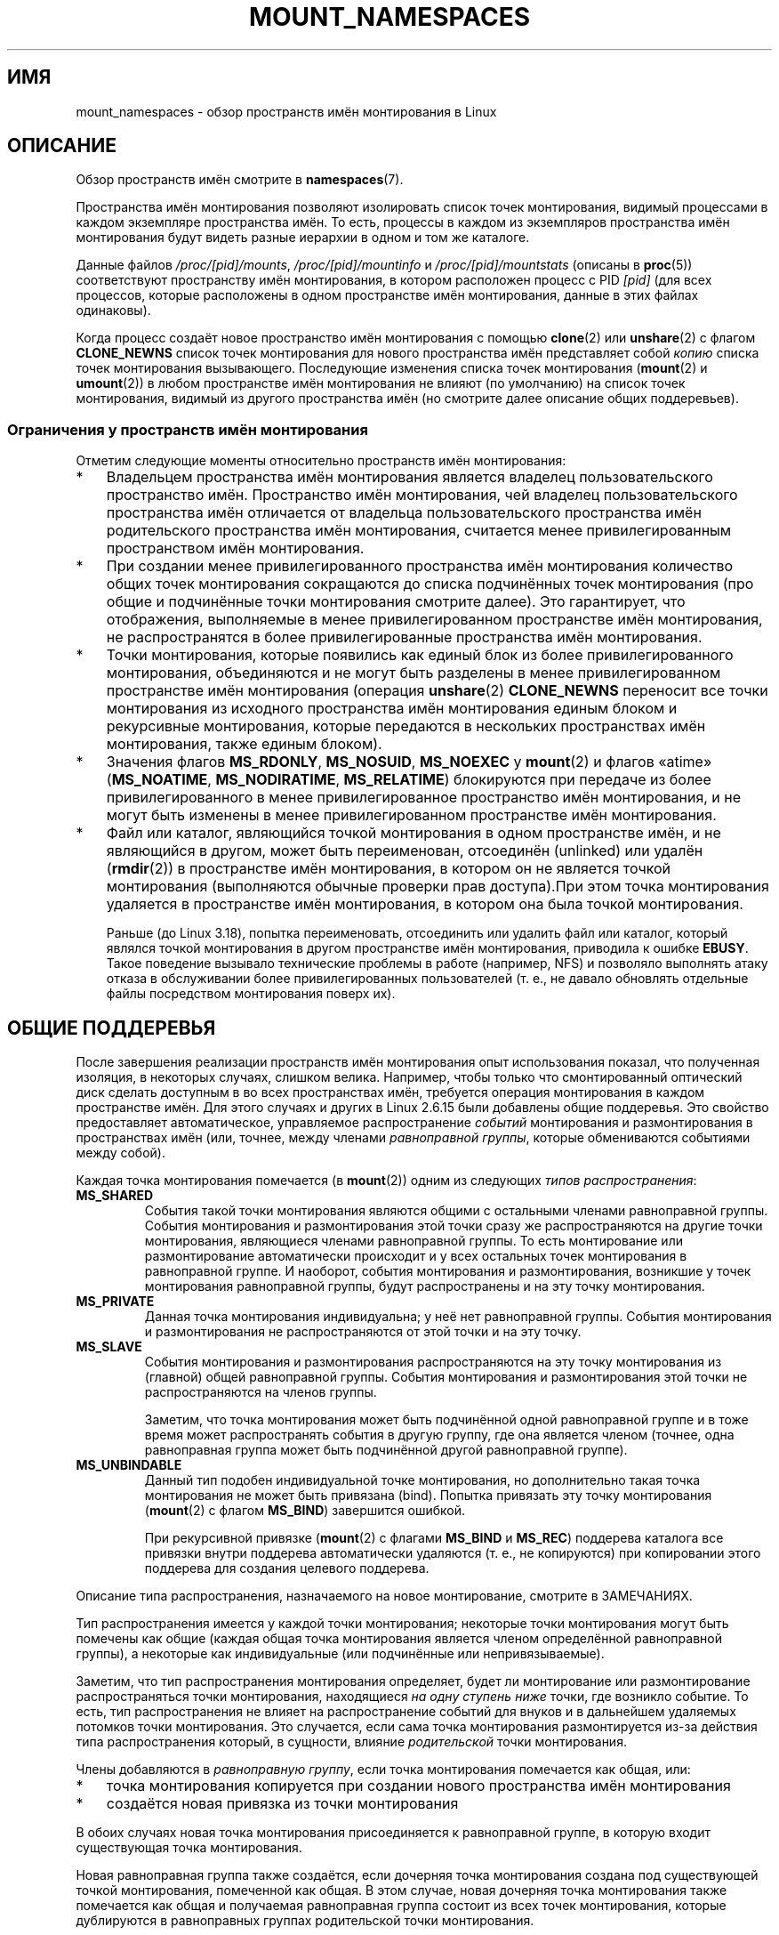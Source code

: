 .\" -*- mode: troff; coding: UTF-8 -*-
.\" Copyright (c) 2016, 2019 by Michael Kerrisk <mtk.manpages@gmail.com>
.\"
.\" %%%LICENSE_START(VERBATIM)
.\" Permission is granted to make and distribute verbatim copies of this
.\" manual provided the copyright notice and this permission notice are
.\" preserved on all copies.
.\"
.\" Permission is granted to copy and distribute modified versions of this
.\" manual under the conditions for verbatim copying, provided that the
.\" entire resulting derived work is distributed under the terms of a
.\" permission notice identical to this one.
.\"
.\" Since the Linux kernel and libraries are constantly changing, this
.\" manual page may be incorrect or out-of-date.  The author(s) assume no
.\" responsibility for errors or omissions, or for damages resulting from
.\" the use of the information contained herein.  The author(s) may not
.\" have taken the same level of care in the production of this manual,
.\" which is licensed free of charge, as they might when working
.\" professionally.
.\"
.\" Formatted or processed versions of this manual, if unaccompanied by
.\" the source, must acknowledge the copyright and authors of this work.
.\" %%%LICENSE_END
.\"
.\"
.\"*******************************************************************
.\"
.\" This file was generated with po4a. Translate the source file.
.\"
.\"*******************************************************************
.TH MOUNT_NAMESPACES 7 2019\-08\-02 Linux "Руководство программиста Linux"
.SH ИМЯ
mount_namespaces \- обзор пространств имён монтирования в Linux
.SH ОПИСАНИЕ
Обзор пространств имён смотрите в \fBnamespaces\fP(7).
.PP
Пространства имён монтирования позволяют изолировать список точек
монтирования, видимый процессами в каждом экземпляре пространства имён. То
есть, процессы в каждом из экземпляров пространства имён монтирования будут
видеть разные иерархии в одном и том же каталоге.
.PP
Данные файлов \fI/proc/[pid]/mounts\fP, \fI/proc/[pid]/mountinfo\fP и
\fI/proc/[pid]/mountstats\fP (описаны в \fBproc\fP(5)) соответствуют пространству
имён монтирования, в котором расположен процесс с PID \fI[pid]\fP (для всех
процессов, которые расположены в одном пространстве имён монтирования,
данные в этих файлах одинаковы).
.PP
.\"
.\" ============================================================
.\"
Когда процесс создаёт новое пространство имён монтирования с помощью
\fBclone\fP(2) или \fBunshare\fP(2)  с флагом \fBCLONE_NEWNS\fP список точек
монтирования для нового пространства имён представляет собой \fIкопию\fP списка
точек монтирования вызывающего. Последующие изменения списка точек
монтирования (\fBmount\fP(2) и \fBumount\fP(2)) в любом пространстве имён
монтирования не влияют (по умолчанию) на список точек монтирования, видимый
из другого пространства имён (но смотрите далее описание общих поддеревьев).
.SS "Ограничения у пространств имён монтирования"
Отметим следующие моменты относительно пространств имён монтирования:
.IP * 3
Владельцем пространства имён монтирования является владелец
пользовательского пространство имён. Пространство имён монтирования, чей
владелец пользовательского пространства имён отличается от владельца
пользовательского пространства имён родительского пространства имён
монтирования, считается менее привилегированным пространством имён
монтирования.
.IP *
При создании менее привилегированного пространства имён монтирования
количество общих точек монтирования сокращаются до списка подчинённых точек
монтирования (про общие и подчинённые точки монтирования смотрите
далее). Это гарантирует, что отображения, выполняемые в менее
привилегированном пространстве имён монтирования, не распространятся в более
привилегированные пространства имён монтирования.
.IP *
.\" FIXME .
.\"	What does "come as a single unit from more privileged mount" mean?
Точки монтирования, которые появились как единый блок из более
привилегированного монтирования, объединяются и не могут быть разделены в
менее привилегированном пространстве имён монтирования (операция
\fBunshare\fP(2) \fBCLONE_NEWNS\fP переносит все точки монтирования из исходного
пространства имён монтирования единым блоком и рекурсивные монтирования,
которые передаются в нескольких пространствах имён монтирования, также
единым блоком).
.IP *
.\" commit 9566d6742852c527bf5af38af5cbb878dad75705
.\" Author: Eric W. Biederman <ebiederm@xmission.com>
.\" Date:   Mon Jul 28 17:26:07 2014 -0700
.\"
.\"      mnt: Correct permission checks in do_remount
.\"
Значения флагов \fBMS_RDONLY\fP, \fBMS_NOSUID\fP, \fBMS_NOEXEC\fP у \fBmount\fP(2) и
флагов «atime» (\fBMS_NOATIME\fP, \fBMS_NODIRATIME\fP, \fBMS_RELATIME\fP) блокируются
при передаче из более привилегированного в менее привилегированное
пространство имён монтирования, и не могут быть изменены в менее
привилегированном пространстве имён монтирования.
.IP *
.\" (As of 3.18-rc1 (in Al Viro's 2014-08-30 vfs.git#for-next tree))
Файл или каталог, являющийся точкой монтирования в одном пространстве имён,
и не являющийся в другом, может быть переименован, отсоединён (unlinked) или
удалён (\fBrmdir\fP(2)) в пространстве имён монтирования, в котором он не
является точкой монтирования (выполняются обычные проверки прав доступа).При
этом точка монтирования удаляется в пространстве имён монтирования, в
котором она была точкой монтирования.
.IP
.\" mtk: The change was in Linux 3.18, I think, with this commit:
.\"     commit 8ed936b5671bfb33d89bc60bdcc7cf0470ba52fe
.\"     Author: Eric W. Biederman <ebiederman@twitter.com>
.\"     Date:   Tue Oct 1 18:33:48 2013 -0700
.\"
.\"         vfs: Lazily remove mounts on unlinked files and directories.
.\"
Раньше (до Linux 3.18), попытка переименовать, отсоединить или удалить файл
или каталог, который являлся точкой монтирования в другом пространстве имён
монтирования, приводила к ошибке \fBEBUSY\fP. Такое поведение вызывало
технические проблемы в работе (например, NFS) и позволяло выполнять атаку
отказа в обслуживании более привилегированных пользователей (т. е., не
давало обновлять отдельные файлы посредством монтирования поверх их).
.SH "ОБЩИЕ ПОДДЕРЕВЬЯ"
После завершения реализации пространств имён монтирования опыт использования
показал, что полученная изоляция, в некоторых случаях, слишком
велика. Например, чтобы только что смонтированный оптический диск сделать
доступным в во всех пространствах имён, требуется операция монтирования в
каждом пространстве имён. Для этого случаях и других в Linux 2.6.15 были
добавлены общие поддеревья. Это свойство предоставляет автоматическое,
управляемое распространение \fIсобытий\fP монтирования и размонтирования в
пространствах имён (или, точнее, между членами \fIравноправной группы\fP,
которые обмениваются событиями между собой).
.PP
Каждая точка монтирования помечается (в \fBmount\fP(2)) одним из следующих
\fIтипов распространения\fP:
.TP 
\fBMS_SHARED\fP
События такой точки монтирования являются общими с остальными членами
равноправной группы. События монтирования и размонтирования этой точки сразу
же распространяются на другие точки монтирования, являющиеся членами
равноправной группы. То есть монтирование или размонтирование автоматически
происходит и у всех остальных точек монтирования в равноправной группе. И
наоборот, события монтирования и размонтирования, возникшие у точек
монтирования равноправной группы, будут распространены и на эту точку
монтирования.
.TP 
\fBMS_PRIVATE\fP
Данная точка монтирования индивидуальна; у неё нет равноправной
группы. События монтирования и размонтирования не распространяются от этой
точки и на эту точку.
.TP 
\fBMS_SLAVE\fP
События монтирования и размонтирования распространяются на эту точку
монтирования из (главной) общей равноправной группы. События монтирования и
размонтирования этой точки не распространяются на членов группы.
.IP
Заметим, что точка монтирования может быть подчинённой одной равноправной
группе и в тоже время может распространять события в другую группу, где она
является членом (точнее, одна равноправная группа может быть подчинённой
другой равноправной группе).
.TP 
\fBMS_UNBINDABLE\fP
Данный тип подобен индивидуальной точке монтирования, но дополнительно такая
точка монтирования не может быть привязана (bind). Попытка привязать эту
точку монтирования (\fBmount\fP(2) с флагом \fBMS_BIND\fP) завершится ошибкой.
.IP
При рекурсивной привязке (\fBmount\fP(2) с флагами \fBMS_BIND\fP и \fBMS_REC\fP)
поддерева каталога все привязки внутри поддерева автоматически удаляются
(т. е., не копируются) при копировании этого поддерева для создания целевого
поддерева.
.PP
Описание типа распространения, назначаемого на новое монтирование, смотрите
в ЗАМЕЧАНИЯХ.
.PP
Тип распространения имеется у каждой точки монтирования; некоторые точки
монтирования могут быть помечены как общие (каждая общая точка монтирования
является членом определённой равноправной группы), а некоторые как
индивидуальные (или подчинённые или непривязываемые).
.PP
Заметим, что тип распространения монтирования определяет, будет ли
монтирование или размонтирование распространяться точки монтирования,
находящиеся \fIна одну ступень ниже\fP точки, где возникло событие. То есть,
тип распространения не влияет на распространение событий для внуков и в
дальнейшем удаляемых потомков точки монтирования. Это случается, если сама
точка монтирования размонтируется из\-за действия типа распространения
который, в сущности, влияние \fIродительской\fP точки монтирования.
.PP
Члены добавляются в \fIравноправную группу\fP, если точка монтирования
помечается как общая, или:
.IP * 3
точка монтирования копируется при создании нового пространства имён
монтирования
.IP *
создаётся новая привязка из точки монтирования
.PP
В обоих случаях новая точка монтирования присоединяется к равноправной
группе, в которую входит существующая точка монтирования.
.PP
Новая равноправная группа также создаётся, если дочерняя точка монтирования
создана под существующей точкой монтирования, помеченной как общая. В этом
случае, новая дочерняя точка монтирования также помечается как общая и
получаемая равноправная группа состоит из всех точек монтирования, которые
дублируются в равноправных группах родительской точки монтирования.
.PP
Точка монтирования перестаёт быть членом равноправной группы, когда
происходит её явное размонтирование или неявное из\-за удаления пространства
имён монтирования (из\-за отсутствия участвующих процессов).
.PP
Тип распространения точек монтирования в пространстве имён монтирования
может узнать через «необязательные поля» в файле \fI/proc/[pid]/mountinfo\fP
(описание файла смотрите в \fBproc\fP(5)). В необязательных полях этого файла
могут появляться следующие метки:
.TP 
\fIshared:X\fP
Эта точка монтирования является общей в равноправной группе \fIX\fP. Каждая
равноправная группа имеет автоматически генерируемый ядром уникальный
идентификатор, и у всех точек монтирования одной равноправной группы здесь
будет одинаковый идентификатор (эти идентификаторы начинаются с 1 и могут
повторно использоваться, когда в равноправной группе не останется членов).
.TP 
\fImaster:X\fP
Эта точка монтирования является подчинённой общей равноправной группе \fIX\fP.
.TP 
\fIpropagate_from:X\fP (начиная с Linux 2.6.26)
.\" commit 97e7e0f71d6d948c25f11f0a33878d9356d9579e
Эта точка монтирования является подчинённой и принимает события от общей
равноправной группы \fIX\fP. Данная метка всегда появляется вместе с меткой
\fImaster:X\fP. Здесь \fIX\fP это ближайшая главенствующая равноправная группа из
корневого каталога процесса. Если \fIX\fP является непосредственным владельцем
точки монтирования, или в том же корне нет ближайшей главенствующей
равноправной группы, то существует только поле \fImaster:X\fP, и поле
\fIpropagate_from:X\fP отсутствует. Подробности смотрите ниже.
.TP 
\fIunbindable\fP
Точка монтирования является непривязываемой.
.PP
Если нет ни одной из вышеперечисленных меток, то точка монтирования является
индивидуальной.
.SS "Пример MS_SHARED и MS_PRIVATE"
Предположим, что на терминале в первоначальном пространстве имён
монтирования мы помечаем одну точку монтирования как общую, а другую — как
индивидуальную, и затем смотрим точки монтирования в
\fI/proc/self/mountinfo\fP:
.PP
.in +4n
.EX
sh1# \fBmount \-\-make\-shared /mntS\fP
sh1# \fBmount \-\-make\-private /mntP\fP
sh1# \fBcat /proc/self/mountinfo | grep \(aq/mnt\(aq | sed \(aqs/ \- .*//\(aq\fP
77 61 8:17 / /mntS rw,relatime shared:1
83 61 8:15 / /mntP rw,relatime
.EE
.in
.PP
Из вывода \fI/proc/self/mountinfo\fP мы видим, что \fI/mntS\fP является общей
точкой монтирования в равноправной группе 1, и что \fI/mntP\fP не имеет
необязательных меток, то есть это индивидуальная точка монтирования. Первые
два поля в каждой записи этого файла содержат уникальный идентификатор этой
точки монтирования и идентификатор точки монтирования родительской точки
монтирования. Далее в файле мы видим, что родительская точка монтирования
\fI/mntS\fP и \fI/mntP\fP является корневым каталогом, \fI/\fP, которая смонтирована
как индивидуальная:
.PP
.in +4n
.EX
sh1# \fBcat /proc/self/mountinfo | awk \(aq$1 == 61\(aq | sed \(aqs/ \- .*//\(aq\fP
61 0 8:2 / / rw,relatime
.EE
.in
.PP
На втором терминале мы создаём новое пространство имён монтирования, в
котором запускаем вторую оболочку, и смотрим точки монтирования:
.PP
.in +4n
.EX
$ \fBPS1=\(aqsh2# \(aq sudo unshare \-m \-\-propagation unchanged sh\fP
sh2# \fBcat /proc/self/mountinfo | grep \(aq/mnt\(aq | sed \(aqs/ \- .*//\(aq\fP
222 145 8:17 / /mntS rw,relatime shared:1
225 145 8:15 / /mntP rw,relatime
.EE
.in
.PP
.\" Since util-linux 2.27
Новое пространство имён монтирования получает копию точек монтирования из
начального пространства имён монтирования. Эти новые точки монтирования
имеют тот же тип распространения, но другие уникальные идентификаторы
монтирования (при создании нового пространства имён монтирования передача
параметра \fI\-\-propagation\ unchanged\fP программе \fBunshare\fP(1) не даёт
помечать все точки монтирования как индивидуальные (что делается по
умолчанию)).
.PP
Далее на втором терминале мы создаём подмонтирования в каталоге  \fI/mntS\fP и
\fI/mntP\fP и смотрим что получилось:
.PP
.in +4n
.EX
sh2# \fBmkdir /mntS/a\fP
sh2# \fBmount /dev/sdb6 /mntS/a\fP
sh2# \fBmkdir /mntP/b\fP
sh2# \fBmount /dev/sdb7 /mntP/b\fP
sh2# \fBcat /proc/self/mountinfo | grep \(aq/mnt\(aq | sed \(aqs/ \- .*//\(aq\fP
222 145 8:17 / /mntS rw,relatime shared:1
225 145 8:15 / /mntP rw,relatime
178 222 8:22 / /mntS/a rw,relatime shared:2
230 225 8:23 / /mntP/b rw,relatime
.EE
.in
.PP
Из показанного выше мы видим, что \fI/mntS/a\fP была создана как общая
(унаследовала от родительской точки монтирования), а \fI/mntP/b\fP — как
индивидуальная точка монтирования.
.PP
Если вернуться на первый терминал и и ещё раз посмотреть параметры, то можно
увидеть, что новая точка монтирования, созданная в общей точке монтирования
\fI/mntS\fP, передалась в свою равноправную группу монтирования (в начальном
пространстве имён монтирования), а новая точка монтирования, созданная в
индивидуальной точке монтирования \fI/mntP\fP, нет:
.PP
.in +4n
.EX
sh1# \fBcat /proc/self/mountinfo | grep \(aq/mnt\(aq | sed \(aqs/ \- .*//\(aq\fP
77 61 8:17 / /mntS rw,relatime shared:1
83 61 8:15 / /mntP rw,relatime
179 77 8:22 / /mntS/a rw,relatime shared:2
.EE
.in
.\"
.SS "Пример MS_SLAVE"
Создание подчинённой точки монтирования позволяет ей принимать
распространяемые события монтирования и размонтирования из главной общей
равноправной группы, но запрещает распространять события в эту главную
группу. Это полезно, если требуется, скажем, принимать событие монтирования
оптического диска в главной общей равноправной группе (в другом пространстве
имён монтирования), но не нужно, чтобы события монтирования и
размонтирования в подчинённой точке монтирования передавались в другие
пространства имён.
.PP
Для демонстрации следствия подчинённости сначала создадим две общие точки
монтирования в начальном пространстве имён монтирования:
.PP
.in +4n
.EX
sh1# \fBmount \-\-make\-shared /mntX\fP
sh1# \fBmount \-\-make\-shared /mntY\fP
sh1# \fBcat /proc/self/mountinfo | grep \(aq/mnt\(aq | sed \(aqs/ \- .*//\(aq\fP
132 83 8:23 / /mntX rw,relatime shared:1
133 83 8:22 / /mntY rw,relatime shared:2
.EE
.in
.PP
На втором терминале создадим новое пространство имён монтирования и
посмотрим точки монтирования:
.PP
.in +4n
.EX
sh2# \fBunshare \-m \-\-propagation unchanged sh\fP
sh2# \fBcat /proc/self/mountinfo | grep \(aq/mnt\(aq | sed \(aqs/ \- .*//\(aq\fP
168 167 8:23 / /mntX rw,relatime shared:1
169 167 8:22 / /mntY rw,relatime shared:2
.EE
.in
.PP
Далее в новом пространстве имён монтирования пометим одну из точек
монтирования как подчинённую:
.PP
.in +4n
.EX
sh2# \fBmount \-\-make\-slave /mntY\fP
sh2# \fBcat /proc/self/mountinfo | grep \(aq/mnt\(aq | sed \(aqs/ \- .*//\(aq\fP
168 167 8:23 / /mntX rw,relatime shared:1
169 167 8:22 / /mntY rw,relatime master:2
.EE
.in
.PP
Из показанного выше видно, что \fI/mntY\fP теперь подчинённая точка
монтирования, которая принимать распространяемые события от общей
равноправной группы с ID 2.
.PP
Далее в новом пространстве имён создадим подмонтирования в \fI/mntX\fP и
\fI/mntY\fP:
.PP
.in +4n
.EX
sh2# \fBmkdir /mntX/a\fP
sh2# \fBmount /dev/sda3 /mntX/a\fP
sh2# \fBmkdir /mntY/b\fP
sh2# \fBmount /dev/sda5 /mntY/b\fP
.EE
.in
.PP
Если посмотреть состояние точек монтирования в новом пространстве имён
монтирования можно увидеть, что \fI/mntX/a\fP создана как новая общая точка
монтирования (наследует «общность» от родительской точки монтирования), а
\fI/mntY/b\fP создана как индивидуальная точка монтирования:
.PP
.in +4n
.EX
sh2# \fBcat /proc/self/mountinfo | grep \(aq/mnt\(aq | sed \(aqs/ \- .*//\(aq\fP
168 167 8:23 / /mntX rw,relatime shared:1
169 167 8:22 / /mntY rw,relatime master:2
173 168 8:3 / /mntX/a rw,relatime shared:3
175 169 8:5 / /mntY/b rw,relatime
.EE
.in
.PP
Если вернуться на первый терминал (в начальное пространство имён
монтирования), то можно увидеть, что точка монтирования \fI/mntX/a\fP
передалась в свою равноправную группу (общую с \fI/mntX\fP), а точка
монтирования \fI/mntY/b\fP нет:
.PP
.in +4n
.EX
sh1# \fBcat /proc/self/mountinfo | grep \(aq/mnt\(aq | sed \(aqs/ \- .*//\(aq\fP
132 83 8:23 / /mntX rw,relatime shared:1
133 83 8:22 / /mntY rw,relatime shared:2
174 132 8:3 / /mntX/a rw,relatime shared:3
.EE
.in
.PP
Теперь создадим новую точку монтирования в \fI/mntY\fP в первом терминале:
.PP
.in +4n
.EX
sh1# \fBmkdir /mntY/c\fP
sh1# \fBmount /dev/sda1 /mntY/c\fP
sh1# \fBcat /proc/self/mountinfo | grep '/mnt' | sed 's/ \- .*//'\fP
132 83 8:23 / /mntX rw,relatime shared:1
133 83 8:22 / /mntY rw,relatime shared:2
174 132 8:3 / /mntX/a rw,relatime shared:3
178 133 8:1 / /mntY/c rw,relatime shared:4
.EE
.in
.PP
Если посмотреть точки монтирования во втором пространстве имён монтирования,
то можно увидеть, что на этот раз новая точка монтирования передалась в
подчинённую точку монтирования и что эта новая точка монтирования сама
является подчинённой (равноправной группе 4):
.PP
.in +4n
.EX
sh2# \fBcat /proc/self/mountinfo | grep \(aq/mnt\(aq | sed \(aqs/ \- .*//\(aq\fP
168 167 8:23 / /mntX rw,relatime shared:1
169 167 8:22 / /mntY rw,relatime master:2
173 168 8:3 / /mntX/a rw,relatime shared:3
175 169 8:5 / /mntY/b rw,relatime
179 169 8:1 / /mntY/c rw,relatime master:4
.EE
.in
.\"
.SS "Пример MS_UNBINDABLE"
Одним из основных назначений непривязываемых точек монтирования является
решение проблемы «взрыва точек монтирования» — повторяющееся выполнение
привязки точки монтирования поддерева верхнего уровня в точках монтирования
нижнего уровня. Эта проблема показана в сеансе далее.
.PP
Предположим, что имеется система с следующими точками монтирования:
.PP
.in +4n
.EX
# \fBmount | awk \(aq{print $1, $2, $3}\(aq\fP
/dev/sda1 on /
/dev/sdb6 on /mntX
/dev/sdb7 on /mntY
.EE
.in
.PP
Предположим, что нужно рекурсивно привязать точки монтирования корневого
каталога в нескольких пользовательских домашних каталогах. Сделаем это для
первого пользователя и посмотрим точки монтирования:
.PP
.in +4n
.EX
# \fBmount \-\-rbind / /home/cecilia/\fP
# \fBmount | awk \(aq{print $1, $2, $3}\(aq\fP
/dev/sda1 on /
/dev/sdb6 on /mntX
/dev/sdb7 on /mntY
/dev/sda1 on /home/cecilia
/dev/sdb6 on /home/cecilia/mntX
/dev/sdb7 on /home/cecilia/mntY
.EE
.in
.PP
Повторяя эту операцию для второго пользователя сталкиваемся с проблемой
взрывного роста:
.PP
.in +4n
.EX
# \fBmount \-\-rbind / /home/henry\fP
# \fBmount | awk \(aq{print $1, $2, $3}\(aq\fP
/dev/sda1 on /
/dev/sdb6 on /mntX
/dev/sdb7 on /mntY
/dev/sda1 on /home/cecilia
/dev/sdb6 on /home/cecilia/mntX
/dev/sdb7 on /home/cecilia/mntY
/dev/sda1 on /home/henry
/dev/sdb6 on /home/henry/mntX
/dev/sdb7 on /home/henry/mntY
/dev/sda1 on /home/henry/home/cecilia
/dev/sdb6 on /home/henry/home/cecilia/mntX
/dev/sdb7 on /home/henry/home/cecilia/mntY
.EE
.in
.PP
В \fI/home/henry\fP рекурсивно добавились не только точки монтирования \fI/mntX\fP
и \fI/mntY\fP, но и рекурсивные точки монтирования этих каталогов,
смонтированных в \fI/home/cecilia\fP, который мы создали на предыдущем
шаге. Далее повторяя процесс для третьего пользователя, станет очевидно, что
взрывной рост происходит экспоненциально:
.PP
.in +4n
.EX
# \fBmount \-\-rbind / /home/otto\fP
# \fBmount | awk \(aq{print $1, $2, $3}\(aq\fP
/dev/sda1 on /
/dev/sdb6 on /mntX
/dev/sdb7 on /mntY
/dev/sda1 on /home/cecilia
/dev/sdb6 on /home/cecilia/mntX
/dev/sdb7 on /home/cecilia/mntY
/dev/sda1 on /home/henry
/dev/sdb6 on /home/henry/mntX
/dev/sdb7 on /home/henry/mntY
/dev/sda1 on /home/henry/home/cecilia
/dev/sdb6 on /home/henry/home/cecilia/mntX
/dev/sdb7 on /home/henry/home/cecilia/mntY
/dev/sda1 on /home/otto
/dev/sdb6 on /home/otto/mntX
/dev/sdb7 on /home/otto/mntY
/dev/sda1 on /home/otto/home/cecilia
/dev/sdb6 on /home/otto/home/cecilia/mntX
/dev/sdb7 on /home/otto/home/cecilia/mntY
/dev/sda1 on /home/otto/home/henry
/dev/sdb6 on /home/otto/home/henry/mntX
/dev/sdb7 on /home/otto/home/henry/mntY
/dev/sda1 on /home/otto/home/henry/home/cecilia
/dev/sdb6 on /home/otto/home/henry/home/cecilia/mntX
/dev/sdb7 on /home/otto/home/henry/home/cecilia/mntY
.EE
.in
.PP
Проблемы взрывного роста монтирования в показанном сценарии можно избежать,
если делать каждое новое монтирование непривязываемым. В этом случае
рекурсивное монтирование корневого каталоге не копирует непривязываемые
точки монтирования. Сделаем такое монтирование для первого пользователя:
.PP
.in +4n
.EX
# \fBmount \-\-rbind \-\-make\-unbindable / /home/cecilia\fP
.EE
.in
.PP
Перед тем как продолжить, посмотрим, что непривязываемые точки монтирования
действительно нельзя привязать:
.PP
.in +4n
.EX
# \fBmkdir /mntZ\fP
# \fBmount \-\-bind /home/cecilia /mntZ\fP
mount: wrong fs type, bad option, bad superblock on /home/cecilia,
       missing codepage or helper program, or other error

       В некоторых случаях полезная информация может быть
       найдена в syslog \- попробуйте dmesg | tail или что\-то
       в этом роде.
.EE
.in
.PP
Теперь создадим непривязываемое рекурсивное монтирования для остальных
пользователей:
.PP
.in +4n
.EX
# \fBmount \-\-rbind \-\-make\-unbindable / /home/henry\fP
# \fBmount \-\-rbind \-\-make\-unbindable / /home/otto\fP
.EE
.in
.PP
Если посмотреть список точек монтирования, то можно увидеть, что взрывного
роста не произошло, так как непривязываемые точки монтирования не
скопировались в каждый пользовательский каталог:
.PP
.in +4n
.EX
# \fBmount | awk \(aq{print $1, $2, $3}\(aq\fP
/dev/sda1 on /
/dev/sdb6 on /mntX
/dev/sdb7 on /mntY
/dev/sda1 on /home/cecilia
/dev/sdb6 on /home/cecilia/mntX
/dev/sdb7 on /home/cecilia/mntY
/dev/sda1 on /home/henry
/dev/sdb6 on /home/henry/mntX
/dev/sdb7 on /home/henry/mntY
/dev/sda1 on /home/otto
/dev/sdb6 on /home/otto/mntX
/dev/sdb7 on /home/otto/mntY
.EE
.in
.\"
.SS "Переходы типов распространения"
В следующей таблице показано как влияет применение нового типа
распространения (т. е., \fImount \-\-make\-xxxx\fP) на текущий тип распространения
точки монтирования. Строки соответствуют существующим типам распространения,
а столбцы — заданию нового типа распространения. Из\-за нехватки места
«индивидуальная» тип сокращён до «инд», а «непривязываемая» до «неприв».
.TS
lb2 lb2 lb2 lb2 lb1
lb l l l l l.
	сделать\-общим	сделать\-подчинён	сделать\-инд	сделать\-неприв
общий	общий	общий/инд [1]	инд	неприв
подчинён	подчинён+общий	подчинён [2]	инд	неприв
подчинён+общий	подчинён+общий	подчинён	инд	неприв
инд	общий	инд [2]	инд	неприв
неприв	общий	неприв [2]	инд	неприв
.TE
.sp 1
Замечания к таблице:
.IP [1] 4
Если общая точка монтирования смонтирована только в её равноправной группе,
то изменение её типа на подчинённый автоматически делает её индивидуальной.
.IP [2]
.\"
Подчинение не общей точки монтирования не влияет на монтирование.
.SS "Семантика привязывания (MS_BIND)"
Предположим, что выполняется следующая команда:
.PP
.in +4n
.EX
mount \-\-bind A/a B/b
.EE
.in
.PP
Здесь \fIA\fP — исходная точка монтирования, \fIB\fP — целевая точка монтирования,
\fIa\fP — подкаталог в точке монтирования \fIA\fP и \fIb\fP — подкаталог в точке
монтирования \fIB\fP. Тип распространения получаемой точки, \fIB/b\fP, зависит от
типов распространения точек монтирования \fIA\fP и \fIB\fP, и рассчитывается по
следующей таблице:
.PP
.TS
lb2 lb1 lb2 lb2 lb2 lb0
lb2 lb1 lb2 lb2 lb2 lb0
lb lb l l l l l.
			исход(A)
		общий	инд	подчинён	неприв
_
цель(B)	общий    |	общий	общий	подчинён+общий	некорректно
	не_общий |	общий	инд	подчинён	некорректно
.TE
.sp 1
Заметим, что рекурсивное привязывание поддерева имеет такую же семантику как
в операции привязывания каждой точки монтирования в поддереве
(непривязываемые точки монтирования автоматически убираются из целевой точки
монтирования).
.PP
.\"
Дополнительную информацию смотрите в файле
\fIDocumentation/filesystems/sharedsubtree.txt\fP дерева исходного кода ядра.
.SS "Семантика перемещения (MS_MOVE)"
Предположим, что выполняется следующая команда:
.PP
.in +4n
.EX
mount \-\-move A B/b
.EE
.in
.PP
Здесь \fIA\fP — исходная точка монтирования, \fIB\fP — целевая точка монтирования
и \fIb\fP — подкаталог в точке монтирования \fIB\fP. Тип распространения
получаемой точки, \fIB/b\fP, зависит от типов распространения точек
монтирования \fIA\fP и \fIB\fP, и рассчитывается по следующей таблице:
.PP
.TS
lb2 lb1 lb2 lb2 lb2 lb0
lb2 lb1 lb2 lb2 lb2 lb0
lb lb l l l l l.
			исход(A)
		общий	инд	подчинён	неприв
_
цель(B)	общий    |	общий	общий	подчинён+общий	некорректно
	не_общий |	общий	инд	подчинён	неприв
.TE
.sp 1
Замечание: перемещение точки монтирования, располагающейся ниже общей точки,
некорректно.
.PP
.\"
Дополнительную информацию смотрите в файле
\fIDocumentation/filesystems/sharedsubtree.txt\fP дерева исходного кода ядра.
.SS "Семантики монтирования"
Предположим, что для создания точки монтирования используется следующая
команда:
.PP
.in +4n
.EX
mount устройство B/b
.EE
.in
.PP
.\"
Здесь \fIB\fP — целевая точка монтирования и \fIb\fP — подкаталог в точке
монтирования \fIB\fP. Тип распространения получаемой точки, \fIB/b\fP, получается
таким же как при привязывании, где тип распространения исходной точки
монтирования всегда равен индивидуальному.
.SS "Семантики размонтирования"
Предположим, что для размонтирования точки используется следующая команда:
.PP
.in +4n
.EX
unmount A
.EE
.in
.PP
.\"
Здесь \fIA\fP точка монтирования на \fIB/b\fP, где \fIB\fP — родительская точка
монтирования и \fIb\fP — подкаталог в точке монтирования \fIB\fP. Если \fBB\fP имеет
общий тип распространения, то все последние монтирования в \fIb\fP, получающие
события от точки монтирования \fIB\fP и не имеющие подмонтирований внутри,
будут размонтированы.
.SS "Метка /proc/[pid]/mountinfo propagate_from"
Метка \fIpropagate_from:X\fP появляется в необязательных полях записи
\fI/proc/[pid]/mountinfo\fP в случаях, когда процесс не может видеть
непосредственного мастера (т. е., путь к мастеру недоступен из корневого
каталога файловой системы) и поэтому не может определить цепочку
распространения между точками монтирования, которые он может видеть.
.PP
В следующем примере сначала создаётся двусвязная цепочка мастер\-подчинённый
между точками монтирования \fI/mnt\fP, \fI/tmp/etc\fP и \fI/mnt/tmp/etc\fP. Затем
используется команда \fBchroot\fP(1), чтобы сделать точку монтирования
\fI/tmp/etc\fP недоступной из корневого каталога, что создаёт ситуацию, где
мастер для \fI/mnt/tmp/etc\fP недоступен из (нового) корневого каталога
процесса.
.PP
Сначала привяжем корневой каталог в \fI/mnt\fP, а затем привяжем \fI/proc\fP в
\fI/mnt/proc\fP, чтобы после этого в правильном месте chroot\-окружения для
\fBchroot\fP(1) осталась доступной файловая система \fBproc\fP(5).
.PP
.in +4n
.EX
# \fBmkdir \-p /mnt/proc\fP
# \fBmount \-\-bind / /mnt\fP
# \fBmount \-\-bind /proc /mnt/proc\fP
.EE
.in
.PP
Теперь убедимся, что точка монтирования \fI/mnt\fP является общей в новой
равноправной группе (без членов):
.PP
.in +4n
.EX
# \fBmount \-\-make\-private /mnt\fP  # Изолировать от любой предыдущей группы
# \fBmount \-\-make\-shared /mnt\fP
# \fBcat /proc/self/mountinfo | grep \(aq/mnt\(aq | sed \(aqs/ \- .*//\(aq\fP
239 61 8:2 / /mnt ... shared:102
248 239 0:4 / /mnt/proc ... shared:5
.EE
.in
.PP
Теперь привяжем \fI/mnt/etc\fP к \fI/tmp/etc\fP:
.PP
.in +4n
.EX
# \fBmkdir \-p /tmp/etc\fP
# \fBmount \-\-bind /mnt/etc /tmp/etc\fP
# \fBcat /proc/self/mountinfo | egrep \(aq/mnt|/tmp/\(aq | sed \(aqs/ \- .*//\(aq\fP
239 61 8:2 / /mnt ... shared:102
248 239 0:4 / /mnt/proc ... shared:5
267 40 8:2 /etc /tmp/etc ... shared:102
.EE
.in
.PP
Первоначально, эти две точки монтирования были в одной равноправной группе,
но мы сделали \fI/tmp/etc\fP подчинённой \fI/mnt/etc\fP, а затем сделали
\fI/tmp/etc\fP общей, так чтобы она могла распространять события следующему
подчинённому в цепочке:
.PP
.in +4n
.EX
# \fBmount \-\-make\-slave /tmp/etc\fP
# \fBmount \-\-make\-shared /tmp/etc\fP
# \fBcat /proc/self/mountinfo | egrep \(aq/mnt|/tmp/\(aq | sed \(aqs/ \- .*//\(aq\fP
239 61 8:2 / /mnt ... shared:102
248 239 0:4 / /mnt/proc ... shared:5
267 40 8:2 /etc /tmp/etc ... shared:105 master:102
.EE
.in
.PP
Затем мы привязали \fI/tmp/etc\fP в \fI/mnt/tmp/etc\fP. Опять же, две точки
монтирования первоначально были в одной равноправной группе, но позднее мы
сделали \fI/mnt/tmp/etc\fP подчинённой \fI/tmp/etc\fP:
.PP
.in +4n
.EX
# \fBmkdir \-p /mnt/tmp/etc\fP
# \fBmount \-\-bind /tmp/etc /mnt/tmp/etc\fP
# \fBmount \-\-make\-slave /mnt/tmp/etc\fP
# \fBcat /proc/self/mountinfo | egrep \(aq/mnt|/tmp/\(aq | sed \(aqs/ \- .*//\(aq\fP
239 61 8:2 / /mnt ... shared:102
248 239 0:4 / /mnt/proc ... shared:5
267 40 8:2 /etc /tmp/etc ... shared:105 master:102
273 239 8:2 /etc /mnt/tmp/etc ... master:105
.EE
.in
.PP
Из показанного выше можно видеть, что \fI/mnt\fP является главной для
подчинённой \fI/tmp/etc\fP, которая, в свою очередь, является главной для
подчинённой \fI/mnt/tmp/etc\fP.
.PP
Теперь выполним \fBchroot\fP(1) в каталог \fI/mnt\fP, который делает точку
монтирования с ID 267 недоступной из (нового корневого каталога:
.PP
.in +4n
.EX
# \fBchroot /mnt\fP
.EE
.in
.PP
Если мы проверим состояние точек монтирования внутри окружения chroot, то
увидим следующее:
.PP
.in +4n
.EX
# \fBcat /proc/self/mountinfo | sed \(aqs/ \- .*//\(aq\fP
239 61 8:2 / / ... shared:102
248 239 0:4 / /proc ... shared:5
273 239 8:2 /etc /tmp/etc ... master:105 propagate_from:102
.EE
.in
.PP
.\"
Здесь мы видим, что точка монтирования с ID 273 является подчинённой для
главной, которая входит в равноправную группу 105. Точка монтирования этой
главной недоступна и поэтому появилась метка \fIpropagate_from\fP,
показывающая, что идентификатор ближайшей ведущей равноправной группы
(т. е., ближайшая достижимая точка монтирования в подчинённой цепи) равен
102 (соответствует точке монтирования \fI/mnt\fP до выполнения \fBchroot\fP(1)).
.SH ВЕРСИИ
Пространство имён монтирования впервые появилось в Linux 2.4.19.
.SH "СООТВЕТСТВИЕ СТАНДАРТАМ"
.\"
Пространства имён есть только в Linux.
.SH ЗАМЕЧАНИЯ
Тип распространения, назначаемый новой точке монтирования, зависит от типа
распространения родительской точки монтирования. Если точка монтирования
имеет родителя (т. е., является не корневой точкой монтирования) и тип
распространения родителя — \fBMS_SHARED\fP, то тип распространения новой точки
монтирования будет также \fBMS_SHARED\fP. В противном случае типом новой точки
монтирования будет \fBMS_PRIVATE\fP.
.PP
Несмотря на то, что тип распространения по умолчанию для новой точки
монтирования во многих случаях равен \fBMS_PRIVATE\fP, обычно, тип \fBMS_SHARED\fP
полезнее. По этой причине, при запуске системы \fBsystemd\fP(1) автоматически
перемонтирует все точки монтирования как \fBMS_SHARED\fP. Таким образом, в
современных системах типом распространения по умолчанию практически является
\fBMS_SHARED\fP.
.PP
При создании пространства имён монтирования с помощью \fBunshare\fP(1) чаще
всего требуется создать полную изоляцию точек монтирования в новом
пространстве имён, и \fBunshare\fP(1) (начиная с \fIutil\-linux\fP версии 2.27)
отменяет изменения \fBsystemd\fP(1), делая все точки монтирования
индивидуальными в новом пространстве имён. То есть \fBunshare\fP(1) в новом
пространстве имён монтирования выполняет эквивалент следующего:
.PP
.in +4n
.EX
mount \-\-make\-rprivate /
.EE
.in
.PP
Чтобы этого не происходило в \fBunshare\fP(1) можно использовать параметр
\fI\-\-propagation\ unchanged\fP.
.PP
Описание типов распространения при перемещении точек монтирования
(\fBMS_MOVE\fP) и создании привязок монтирования (\fBMS_BIND\fP) смотрите в
\fIDocumentation/filesystems/sharedsubtree.txt\fP.
.SH ПРИМЕР
Смотрите \fBpivot_root\fP(2).
.SH "СМОТРИТЕ ТАКЖЕ"
\fBunshare\fP(1), \fBclone\fP(2), \fBmount\fP(2), \fBpivot_root\fP(2), \fBsetns\fP(2),
\fBumount\fP(2), \fBunshare\fP(2), \fBproc\fP(5), \fBnamespaces\fP(7),
\fBuser_namespaces\fP(7), \fBfindmnt\fP(8), \fBpivot_root\fP(8)
.PP
Файл \fIDocumentation/filesystems/sharedsubtree.txt\fP в дереве исходного кода
ядра Linux.
